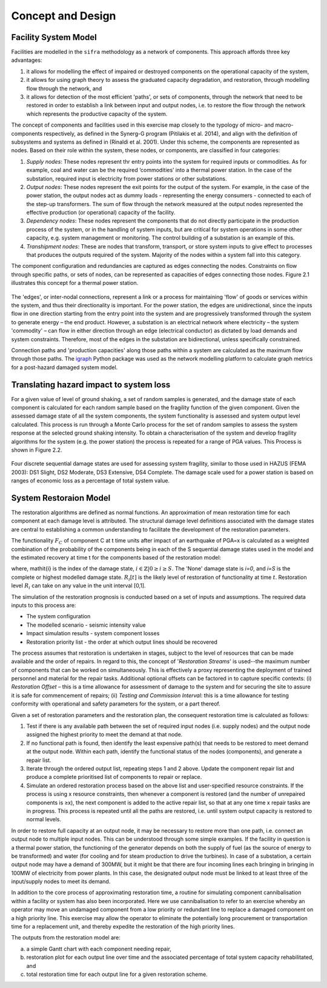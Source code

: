.. _concept-and-design::

******************
Concept and Design
******************


Facility System Model
=====================

Facilities are modelled in the ``sifra`` methodology as a network of components. 
This approach affords three key advantages: 

(1) it allows for modelling the effect of impaired or destroyed components 
    on the operational capacity of the system, 
    
(2) it allows for using graph theory to assess the graduated capacity 
    degradation, and restoration, through modelling flow through the 
    network, and 
    
(3) it allows for detection of the most efficient 'paths', or sets of 
    components, through the network that need to be restored in order to 
    establish a link between input and output nodes, i.e. to restore the 
    flow through the network which represents the productive capacity of 
    the system.

The concept of components and facilities used in this exercise map closely 
to the typology of micro- and macro-components respectively, as defined in 
the Synerg-G program (Pitilakis et al. 2014), and align with the definition 
of subsystems and systems as defined in (Rinaldi et al. 2001). Under this 
scheme, the components are represented as nodes. Based on their role within 
the system, these nodes, or components, are classified in four categories:

1. *Supply nodes*: These nodes represent thr entry points into the system 
   for required inputs or commodities. As for example, coal and water can be 
   the required ‘commodities’ into a thermal power station. In the case of 
   the substation, required input is electricity from power stations or other 
   substations.

2. *Output nodes*: These nodes represent the exit points for the output of 
   the system. For example, in the case of the power station, the output nodes 
   act as dummy loads - representing the energy consumers - connected to each 
   of the step-up transformers. The sum of flow through the network measured 
   at the output nodes represented the effective production (or operational) 
   capacity of the facility.

3. *Dependency nodes*: These nodes represent the components that do not 
   directly participate in the production process of the system, or in the 
   handling of system inputs, but are critical for system operations in some 
   other capacity, e.g. system management or monitoring. The control building
   of a substation is an example of this.

4. *Transhipment nodes*: These are nodes that transform, transport, or store 
   system inputs to give effect to processes that produces the outputs 
   required of the system. Majority of the nodes within a system fall into 
   this category.

The component configuration and redundancies are captured as edges connecting 
the nodes. Constraints on flow through specific paths, or sets of nodes, can 
be represented as capacities of edges connecting those nodes. Figure 2.1 
illustrates this concept for a thermal power station.

.. _pwrstn_schematic_diagram:

.. figure:: _static/images/pwrstn_schematic_diagram.png
   :alt: Power station schematic
   :align: center
   :width: 98%
   
    Figure 2.1  Schematic representation of a coal-fired power station

The 'edges', or inter-nodal connections, represent a link or a process for 
maintaining 'flow' of goods or services within the system, and thus their 
directionality is important. For the power station, the edges are 
unidirectional, since the inputs flow in one direction starting from the 
entry point into the system and are progressively transformed through the 
system to generate energy – the end product. However, a substation is an 
electrical network where electricity – the system 'commodity' – can flow in 
either direction through an edge (electrical conductor) as dictated by load 
demands and system constraints. Therefore, most of the edges in the 
substation are bidirectional, unless specifically constrained.

Connection paths and 'production capacities' along those paths within a system 
are calculated as the maximum flow through those paths. 
The `igraph <http://igraph.org/python/>`_ Python package was used as the 
network modelling platform to calculate graph metrics for a post-hazard 
damaged system model. 


Translating hazard impact to system loss
========================================

For a given value of level of ground shaking, a set of random samples is 
generated, and the damage state of each component is calculated for each 
random sample based on the fragility function of the given component. Given 
the assessed damage state of all the system components, the system 
functionality is assessed and system output level calculated. This process 
is run through a Monte Carlo process for the set of random samples to assess 
the system response at the selected ground shaking intensity. To obtain a 
characterisation of the system and develop fragility algorithms for the 
system (e.g. the power station) the process is repeated for a range of PGA 
values. This Process is shown in Figure 2.2.

.. _fig_hazard_loss_link:

.. figure:: _static/images/hazard_loss_link.png
   :alt: Linking hazard to damage and loss
   :align: center
   :width: 98%
   
    Figure 2.2  Schematic of process linking component damage assessment to 
    loss projection

Four discrete sequential damage states are used for assessing system 
fragility, similar to those used in HAZUS (FEMA 2003): DS1 Slight, 
DS2 Moderate, DS3 Extensive, DS4 Complete. The damage scale used for a power 
station is based on ranges of economic loss as a percentage of total system 
value.


System Restoraion Model
=======================

The restoration algorithms are defined as normal functions. An approximation 
of mean restoration time for each component at each damage level is 
attributed. The structural damage level definitions associated with the 
damage states are central to establishing a common understanding to 
facilitate the development of the restoration parameters.

The functionality :math:`F_C` of component C at t time units after impact of an 
earthquake of PGA=x is calculated as a weighted combination of the 
probability of the components being in each of the S sequential damage 
states used in the model and the estimated recovery at time t for the 
components based of the restoration model:

.. math:: F_{C|x} = \sum_{i=0}^{S} P[{ds}_i | PGA=x] \times R_i[t]
    :label: eqn-recovery-time

where, \mathit{i} is the index of the damage state,
:math:`{i \in \mathbb{Z} | 0 \ge i \ge S}`. 
The 'None' damage state is *i=0*, and *i=S* is the complete or highest 
modelled damage state. :math:`R_i[t]` is the likely level of restoration of 
functionality at time :math:`t`. Restoration level :math:`R_i` can take on 
any value in the unit interval [0,1].

The simulation of the restoration prognosis is conducted based on a set of 
inputs and assumptions. The required data inputs to this process are:

- The system configuration
- The modelled scenario - seismic intensity value
- Impact simulation results - system component losses
- Restoration priority list - the order at which output lines should 
  be recovered

The process assumes that restoration is undertaken in stages, subject to 
the level of resources that can be made available and the order of repairs. 
In regard to this, the concept of '*Restoration Streams*' is used--the 
maximum number of components that can be worked on simultaneously. This is 
effectively a proxy representing the deployment of trained personnel and 
material for the repair tasks. Additional optional offsets can be factored 
in to capture specific contexts: 
(i) *Restoration Offset* – this is a time allowance for assessment of 
damage to the system and for securing the site to assure it is safe for commencement of repairs; 
(ii) *Testing and Commission Interval*: this is a time allowance for testing 
conformity with operational and safety parameters for the system, or a part 
thereof.

Given a set of restoration parameters and the restoration plan, the consequent restoration time is calculated as follows:

1. Test if there is any available path between the set of required input 
   nodes (i.e. supply nodes) and the output node assigned the highest 
   priority to meet the demand at that node.
   
2. If no functional path is found, then identify the least expensive path(s) 
   that needs to be restored to meet demand at the output node. Within each 
   path, identify the functional status of the nodes (components), and 
   generate a repair list.
   
3. Iterate through the ordered output list, repeating steps 1 and 2 above. 
   Update the component repair list and produce a complete prioritised list 
   of components to repair or replace.
   
4. Simulate an ordered restoration process based on the above list and 
   user-specified resource constraints. If the process is using x resource 
   constraints, then whenever a component is restored (and the number of 
   unrepaired components is ≥x), the next component is added to the active 
   repair list, so that at any one time x repair tasks are in progress. This 
   process is repeated until all the paths are restored, i.e. until system 
   output capacity is restored to normal levels.

In order to restore full capacity at an output node, it may be necessary to 
restore more than one path, i.e. connect an output node to multiple input 
nodes. This can be understood through some simple examples. If the facility 
in question is a thermal power station, the functioning of the generator 
depends on both the supply of fuel (as the source of energy to be 
transformed) and water (for cooling and for steam production to drive the 
turbines). In case of a substation, a certain output node may have a demand 
of 300MW, but it might be that there are four incoming lines each bringing 
in bringing in 100MW of electricity from power plants. In this case, the 
designated output node must be linked to at least three of the input/supply 
nodes to meet its demand.

In addition to the core process of approximating restoration time, a 
routine for simulating component cannibalisation within a facility or system 
has also been incorporated. Here we use cannibalisation to refer to an 
exercise whereby an operator may move an undamaged component from a low 
priority or redundant line to replace a damaged component on a high priority 
line. This exercise may allow the operator to eliminate the potentially long 
procurement or transportation time for a replacement unit, and thereby 
expedite the restoration of the high priority lines.

The outputs from the restoration model are: 

(a) a simple Gantt chart with each component needing repair, 

(b) restoration plot for each output line over time and the associated 
    percentage of total system capacity rehabilitated, and 

(c) total restoration time for each output line for a given restoration 
    scheme.

